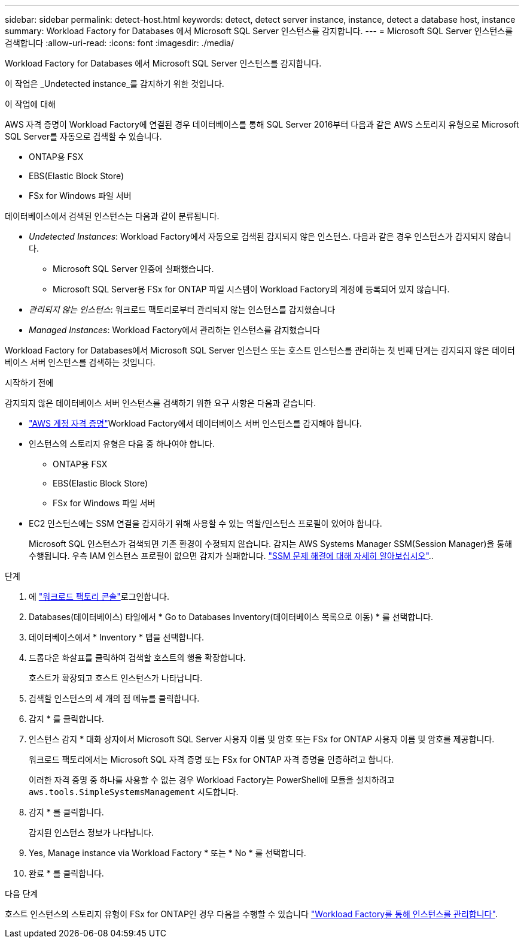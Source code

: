 ---
sidebar: sidebar 
permalink: detect-host.html 
keywords: detect, detect server instance, instance, detect a database host, instance 
summary: Workload Factory for Databases 에서 Microsoft SQL Server 인스턴스를 감지합니다. 
---
= Microsoft SQL Server 인스턴스를 검색합니다
:allow-uri-read: 
:icons: font
:imagesdir: ./media/


[role="lead"]
Workload Factory for Databases 에서 Microsoft SQL Server 인스턴스를 감지합니다.

이 작업은 _Undetected instance_를 감지하기 위한 것입니다.

.이 작업에 대해
AWS 자격 증명이 Workload Factory에 연결된 경우 데이터베이스를 통해 SQL Server 2016부터 다음과 같은 AWS 스토리지 유형으로 Microsoft SQL Server를 자동으로 검색할 수 있습니다.

* ONTAP용 FSX
* EBS(Elastic Block Store)
* FSx for Windows 파일 서버


데이터베이스에서 검색된 인스턴스는 다음과 같이 분류됩니다.

* _Undetected Instances_: Workload Factory에서 자동으로 검색된 감지되지 않은 인스턴스. 다음과 같은 경우 인스턴스가 감지되지 않습니다.
+
** Microsoft SQL Server 인증에 실패했습니다.
** Microsoft SQL Server용 FSx for ONTAP 파일 시스템이 Workload Factory의 계정에 등록되어 있지 않습니다.


* _관리되지 않는 인스턴스_: 워크로드 팩토리로부터 관리되지 않는 인스턴스를 감지했습니다
* _Managed Instances_: Workload Factory에서 관리하는 인스턴스를 감지했습니다


Workload Factory for Databases에서 Microsoft SQL Server 인스턴스 또는 호스트 인스턴스를 관리하는 첫 번째 단계는 감지되지 않은 데이터베이스 서버 인스턴스를 검색하는 것입니다.

.시작하기 전에
감지되지 않은 데이터베이스 서버 인스턴스를 검색하기 위한 요구 사항은 다음과 같습니다.

* link:https://docs.netapp.com/us-en/workload-setup-admin/add-credentials.html["AWS 계정 자격 증명"^]Workload Factory에서 데이터베이스 서버 인스턴스를 감지해야 합니다.
* 인스턴스의 스토리지 유형은 다음 중 하나여야 합니다.
+
** ONTAP용 FSX
** EBS(Elastic Block Store)
** FSx for Windows 파일 서버


* EC2 인스턴스에는 SSM 연결을 감지하기 위해 사용할 수 있는 역할/인스턴스 프로필이 있어야 합니다.
+
Microsoft SQL 인스턴스가 검색되면 기존 환경이 수정되지 않습니다. 감지는 AWS Systems Manager SSM(Session Manager)을 통해 수행됩니다. 우측 IAM 인스턴스 프로필이 없으면 감지가 실패합니다. link:https://docs.aws.amazon.com/systems-manager/latest/userguide/session-manager-troubleshooting.html["SSM 문제 해결에 대해 자세히 알아보십시오"^]..



.단계
. 에 link:https://console.workloads.netapp.com["워크로드 팩토리 콘솔"^]로그인합니다.
. Databases(데이터베이스) 타일에서 * Go to Databases Inventory(데이터베이스 목록으로 이동) * 를 선택합니다.
. 데이터베이스에서 * Inventory * 탭을 선택합니다.
. 드롭다운 화살표를 클릭하여 검색할 호스트의 행을 확장합니다.
+
호스트가 확장되고 호스트 인스턴스가 나타납니다.

. 검색할 인스턴스의 세 개의 점 메뉴를 클릭합니다.
. 감지 * 를 클릭합니다.
. 인스턴스 감지 * 대화 상자에서 Microsoft SQL Server 사용자 이름 및 암호 또는 FSx for ONTAP 사용자 이름 및 암호를 제공합니다.
+
워크로드 팩토리에서는 Microsoft SQL 자격 증명 또는 FSx for ONTAP 자격 증명을 인증하려고 합니다.

+
이러한 자격 증명 중 하나를 사용할 수 없는 경우 Workload Factory는 PowerShell에 모듈을 설치하려고 `aws.tools.SimpleSystemsManagement` 시도합니다.

. 감지 * 를 클릭합니다.
+
감지된 인스턴스 정보가 나타납니다.

. Yes, Manage instance via Workload Factory * 또는 * No * 를 선택합니다.
. 완료 * 를 클릭합니다.


.다음 단계
호스트 인스턴스의 스토리지 유형이 FSx for ONTAP인 경우 다음을 수행할 수 있습니다 link:manage-server.html["Workload Factory를 통해 인스턴스를 관리합니다"].
